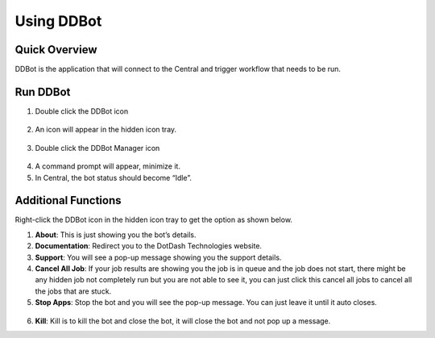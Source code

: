 Using DDBot
===========

.. _quick-overview-3:

Quick Overview
--------------

DDBot is the application that will connect to the Central and trigger
workflow that needs to be run.

Run DDBot
---------

1. Double click the DDBot icon

..

   |image168|

2. An icon will appear in the hidden icon tray.

..

   |image169|

3. Double click the DDBot Manager icon

..

   |image170|

4. A command prompt will appear, minimize it.

5. In Central, the bot status should become “Idle”.

..

   |image171|

Additional Functions
--------------------

Right-click the DDBot icon in the hidden icon tray to get the option as
shown below.

|image172|

1. **About**: This is just showing you the bot’s details.\ |image173|

2. **Documentation**: Redirect you to the DotDash Technologies website.

3. **Support**: You will see a pop-up message showing you the support
   details.\ |image174|

4. **Cancel All Job**: If your job results are showing you the job is in
   queue and the job does not start, there might be any hidden job not
   completely run but you are not able to see it, you can just click
   this cancel all jobs to cancel all the jobs that are stuck.

5. **Stop Apps**: Stop the bot and you will see the pop-up message. You
   can just leave it until it auto closes.

..

   |image175|

6. **Kill**: Kill is to kill the bot and close the bot, it will close
   the bot and not pop up a message.


.. |image168| image:: media/image164.png
   :width: 0.98582in
   :height: 1.08247in
.. |image169| image:: media/image165.png
   :width: 1.8791in
   :height: 1.68692in
.. |image170| image:: media/image166.png
   :width: 1.0213in
   :height: 1.37238in
.. |image171| image:: media/image167.png
   :width: 3.00049in
   :height: 1.68777in
.. |image172| image:: media/image168.png
   :width: 1.88725in
   :height: 1.52553in
.. |image173| image:: media/image169.png
   :width: 2.92431in
   :height: 2.8813in
.. |image174| image:: media/image170.png
   :width: 4.01396in
   :height: 2.7911in
.. |image175| image:: media/image171.png
   :width: 3.1875in
   :height: 1.84375in
